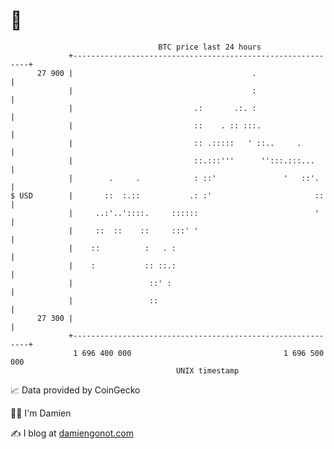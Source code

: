 * 👋

#+begin_example
                                    BTC price last 24 hours                    
                +------------------------------------------------------------+ 
         27 900 |                                        .                   | 
                |                                        :                   | 
                |                           .:       .:. :                   | 
                |                           ::    . :: :::.                  | 
                |                           :: .:::::   ' ::..     .         | 
                |                           ::.:::'''      '':::.:::...      | 
                |        .     .            : ::'               '   ::'.     | 
   $ USD        |       ::  :.::           .: :'                       ::    | 
                |     ..:'..'::::.     ::::::                          '     | 
                |     ::  ::    ::     :::' '                                | 
                |    ::          :   . :                                     | 
                |    :           :: ::.:                                     | 
                |                 ::' :                                      | 
                |                 ::                                         | 
         27 300 |                                                            | 
                +------------------------------------------------------------+ 
                 1 696 400 000                                  1 696 500 000  
                                        UNIX timestamp                         
#+end_example
📈 Data provided by CoinGecko

🧑‍💻 I'm Damien

✍️ I blog at [[https://www.damiengonot.com][damiengonot.com]]
